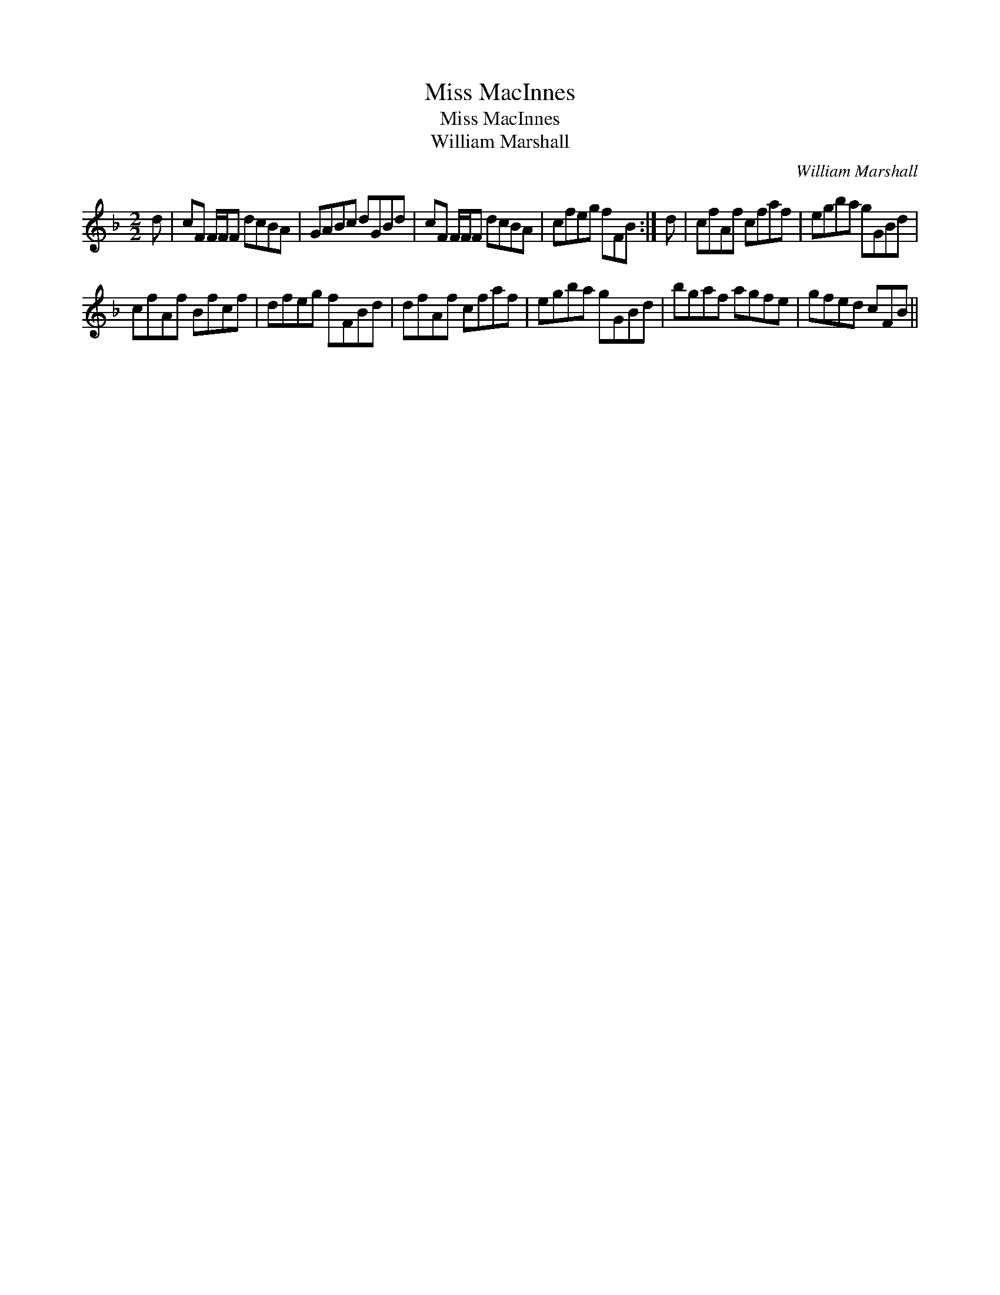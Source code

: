 X:1
T:Miss MacInnes
T:Miss MacInnes
T:William Marshall
C:William Marshall
L:1/8
M:2/2
K:F
V:1 treble 
V:1
 d | cF F/F/F dcBA | GABc dGBd | cF F/F/F dcBA | cfeg fFB :| d | cfAf cfaf | egba gGBd | %8
 cfAf Bfcf | dfeg fFBd | dfAf cfaf | egba gGBd | bgaf agfe | gfed cFB || %14

